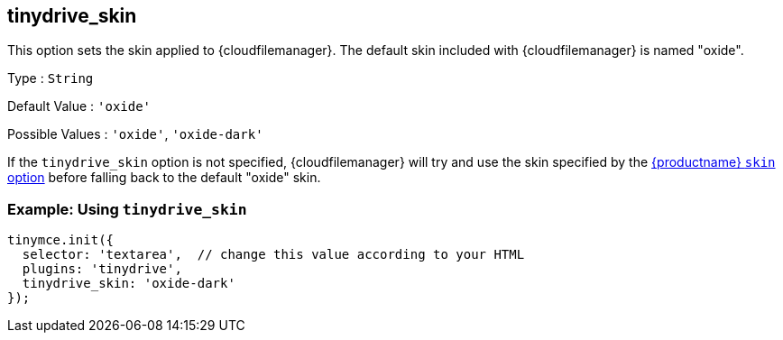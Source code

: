 == tinydrive_skin

This option sets the skin applied to {cloudfilemanager}. The default skin included with {cloudfilemanager} is named "oxide".

Type : `+String+`

Default Value : `+'oxide'+`

Possible Values : `+'oxide'+`, `+'oxide-dark'+`

If the `+tinydrive_skin+` option is not specified, {cloudfilemanager} will try and use the skin specified by the link:editor-skin.html#skin[{productname} `+skin+` option] before falling back to the default "oxide" skin.

=== Example: Using `+tinydrive_skin+`

[source,js]
----
tinymce.init({
  selector: 'textarea',  // change this value according to your HTML
  plugins: 'tinydrive',
  tinydrive_skin: 'oxide-dark'
});
----
